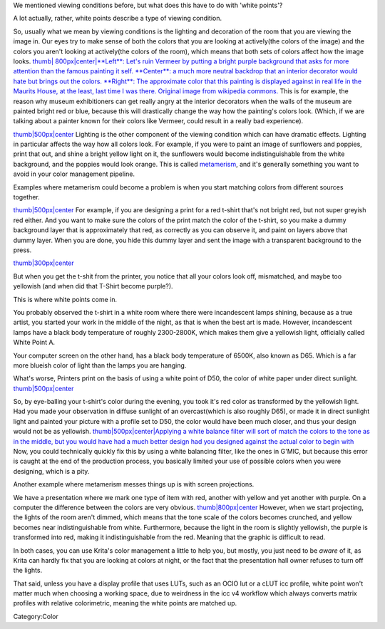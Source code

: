 We mentioned viewing conditions before, but what does this have to do
with 'white points'?

A lot actually, rather, white points describe a type of viewing
condition.

So, usually what we mean by viewing conditions is the lighting and
decoration of the room that you are viewing the image in. Our eyes try
to make sense of both the colors that you are looking at actively(the
colors of the image) and the colors you aren't looking at actively(the
colors of the room), which means that both sets of colors affect how the
image looks. `thumb\| 800px\|center\|\ **Left**: Let's ruin Vermeer by
putting a bright purple background that asks for more attention than the
famous painting it self. **Center**: a much more neutral backdrop that
an interior decorator would hate but brings out the colors. **Right**:
The approximate color that this painting is displayed against in real
life in the Maurits House, at the least, last time I was there. Original
image from wikipedia commons. <File:Meisje_met_de_parel_viewing.png>`__
This is for example, the reason why museum exhibitioners can get really
angry at the interior decorators when the walls of the museum are
painted bright red or blue, because this will drastically change the way
how the painting's colors look. (Which, if we are talking about a
painter known for their colors like Vermeer, could result in a really
bad experience).

`thumb\|500px\|center <File:Krita_example_metamerism.png>`__ Lighting is
the other component of the viewing condition which can have dramatic
effects. Lighting in particular affects the way how all colors look. For
example, if you were to paint an image of sunflowers and poppies, print
that out, and shine a bright yellow light on it, the sunflowers would
become indistinguishable from the white background, and the poppies
would look orange. This is called
`metamerism <https://en.wikipedia.org/wiki/Metamerism_%28color%29>`__,
and it's generally something you want to avoid in your color management
pipeline.

Examples where metamerism could become a problem is when you start
matching colors from different sources together.

`thumb\|500px\|center <File:White_point_mix_up_ex1_01.svg>`__ For
example, if you are designing a print for a red t-shirt that's not
bright red, but not super greyish red either. And you want to make sure
the colors of the print match the color of the t-shirt, so you make a
dummy background layer that is approximately that red, as correctly as
you can observe it, and paint on layers above that dummy layer. When you
are done, you hide this dummy layer and sent the image with a
transparent background to the press.

`thumb\|300px\|center <File:White_point_mixup_ex1_02.png>`__

But when you get the t-shit from the printer, you notice that all your
colors look off, mismatched, and maybe too yellowish (and when did that
T-Shirt become purple?).

This is where white points come in.

You probably observed the t-shirt in a white room where there were
incandescent lamps shining, because as a true artist, you started your
work in the middle of the night, as that is when the best art is made.
However, incandescent lamps have a black body temperature of roughly
2300-2800K, which makes them give a yellowish light, officially called
White Point A.

Your computer screen on the other hand, has a black body temperature of
6500K, also known as D65. Which is a far more blueish color of light
than the lamps you are hanging.

What's worse, Printers print on the basis of using a white point of D50,
the color of white paper under direct sunlight.
`thumb\|500px\|center <File:White_point_mix_up_ex1_03.svg>`__

So, by eye-balling your t-shirt's color during the evening, you took
it's red color as transformed by the yellowish light. Had you made your
observation in diffuse sunlight of an overcast(which is also roughly
D65), or made it in direct sunlight light and painted your picture with
a profile set to D50, the color would have been much closer, and thus
your design would not be as yellowish. `thumb\|500px\|center\|Applying a
white balance filter will sort of match the colors to the tone as in the
middle, but you would have had a much better design had you designed
against the actual color to begin
with <File:White_point_mixup_ex1_03.png>`__ Now, you could technically
quickly fix this by using a white balancing filter, like the ones in
G'MIC, but because this error is caught at the end of the production
process, you basically limited your use of possible colors when you were
designing, which is a pity.

Another example where metamerism messes things up is with screen
projections.

We have a presentation where we mark one type of item with red, another
with yellow and yet another with purple. On a computer the difference
between the colors are very obvious.
`thumb\|800px\|center <File:Krita_metamerism_presentation.svg>`__
However, when we start projecting, the lights of the room aren't dimmed,
which means that the tone scale of the colors becomes crunched, and
yellow becomes near indistinguishable from white. Furthermore, because
the light in the room is slightly yellowish, the purple is transformed
into red, making it indistinguishable from the red. Meaning that the
graphic is difficult to read.

In both cases, you can use Krita's color management a little to help
you, but mostly, you just need to be *aware* of it, as Krita can hardly
fix that you are looking at colors at night, or the fact that the
presentation hall owner refuses to turn off the lights.

That said, unless you have a display profile that uses LUTs, such as an
OCIO lut or a cLUT icc profile, white point won't matter much when
choosing a working space, due to weirdness in the icc v4 workflow which
always converts matrix profiles with relative colorimetric, meaning the
white points are matched up.

Category:Color
